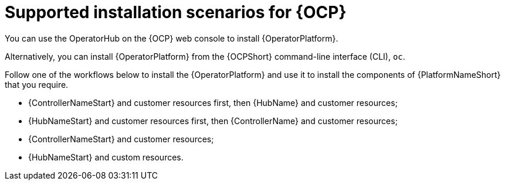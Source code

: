 [id="con-ocp-supported-install_{context}"]

= Supported installation scenarios for {OCP}


You can use the OperatorHub on the {OCP} web console to install {OperatorPlatform}.

Alternatively, you can install {OperatorPlatform} from the {OCPShort} command-line interface (CLI), `oc`.

Follow one of the workflows below to install the {OperatorPlatform} and use it to install the components of {PlatformNameShort} that you require.

* {ControllerNameStart} and customer resources first, then {HubName} and customer resources;
* {HubNameStart} and customer resources first, then {ControllerName} and customer resources;
* {ControllerNameStart} and customer resources;
* {HubNameStart} and custom resources.
